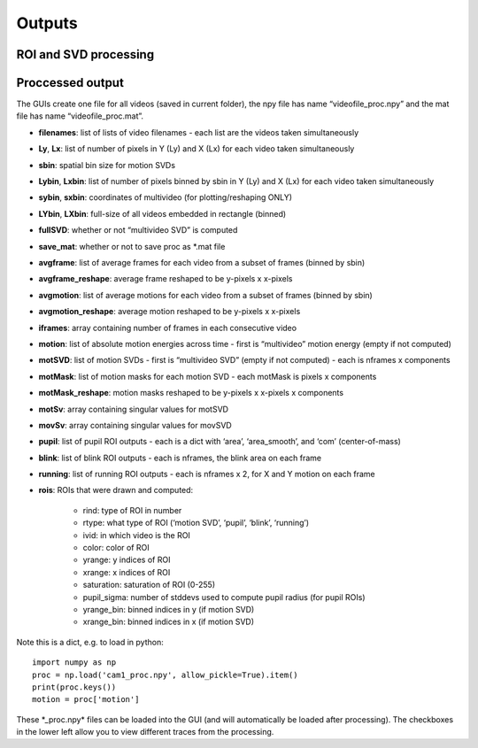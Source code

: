 Outputs
=======================

ROI and SVD processing 
~~~~~~~~~~~~~~~~~~~~~~~~~~~~~~


Proccessed output
~~~~~~~~~~~~~~~~~

The GUIs create one file for all videos (saved in current folder), the
npy file has name “videofile_proc.npy” and the mat file has name
“videofile_proc.mat”.

- **filenames**: list of lists of video filenames - each list are the videos taken simultaneously 

- **Ly**, **Lx**: list of number of pixels in Y (Ly) and X (Lx) for each video taken simultaneously 

- **sbin**: spatial bin size for motion SVDs 

- **Lybin**, **Lxbin**: list of number of pixels binned by sbin in Y (Ly) and X (Lx) for each video taken simultaneously 

- **sybin**, **sxbin**: coordinates of multivideo (for plotting/reshaping ONLY) 

- **LYbin**, **LXbin**: full-size of all videos embedded in rectangle (binned) 

- **fullSVD**: whether or not “multivideo SVD” is computed 

- **save_mat**: whether or not to save proc as *.mat file 

- **avgframe**: list of average frames for each video from a subset of frames (binned by sbin)

- **avgframe_reshape**: average frame reshaped to be y-pixels x x-pixels 

- **avgmotion**: list of average motions for each video from a subset of frames (binned by sbin) 

- **avgmotion_reshape**: average motion reshaped to be y-pixels x x-pixels 

- **iframes**: array containing number of frames in each consecutive video

- **motion**: list of absolute motion energies across time - first is “multivideo” motion energy (empty if not computed) 

- **motSVD**: list of motion SVDs - first is “multivideo SVD” (empty if not computed) - each is nframes x components 

- **motMask**: list of motion masks for each motion SVD - each motMask is pixels x components

- **motMask_reshape**: motion masks reshaped to be y-pixels x x-pixels x components 

- **motSv**: array containing singular values for motSVD

- **movSv**: array containing singular values for movSVD

- **pupil**: list of pupil ROI outputs - each is a dict with ‘area’, ‘area_smooth’, and ‘com’ (center-of-mass)

- **blink**: list of blink ROI outputs - each is nframes, the blink area on each frame 

- **running**: list of running ROI outputs - each is nframes x 2, for X and Y motion on each frame 

- **rois**: ROIs that were drawn and computed:

    - rind: type of ROI in number

    - rtype: what type of ROI (‘motion SVD’, ‘pupil’, ‘blink’, ‘running’) 

    - ivid: in which video is the ROI 

    - color: color of ROI 

    - yrange: y indices of ROI 

    - xrange: x indices of ROI

    - saturation: saturation of ROI (0-255) 

    - pupil_sigma: number of stddevs used to compute pupil radius (for pupil ROIs)

    - yrange_bin: binned indices in y (if motion SVD) 

    - xrange_bin: binned indices in x (if motion SVD)

Note this is a dict, e.g. to load in python:

::

   import numpy as np
   proc = np.load('cam1_proc.npy', allow_pickle=True).item()
   print(proc.keys())
   motion = proc['motion']

These \*_proc.npy\* files can be loaded into the GUI (and will
automatically be loaded after processing). The checkboxes in the lower
left allow you to view different traces from the processing.
